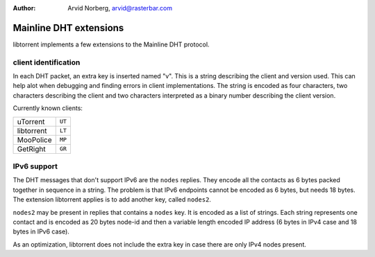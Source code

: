 :Author: Arvid Norberg, arvid@rasterbar.com

Mainline DHT extensions
=======================

libtorrent implements a few extensions to the Mainline DHT protocol.

client identification
---------------------

In each DHT packet, an extra key is inserted named "v". This is a string
describing the client and version used. This can help alot when debugging
and finding errors in client implementations. The string is encoded as four
characters, two characters describing the client and two characters interpreted
as a binary number describing the client version.

Currently known clients:

+---------------+--------+
| uTorrent      | ``UT`` |
+---------------+--------+
| libtorrent    | ``LT`` |
+---------------+--------+
| MooPolice     | ``MP`` |
+---------------+--------+
| GetRight      | ``GR`` |
+---------------+--------+

IPv6 support
------------

The DHT messages that don't support IPv6 are the ``nodes`` replies.
They encode all the contacts as 6 bytes packed together in sequence in a
string. The problem is that IPv6 endpoints cannot be encoded as 6 bytes, but
needs 18 bytes. The extension libtorrent applies is to add another key, called
``nodes2``.

``nodes2`` may be present in replies that contains a ``nodes`` key. It is encoded
as a list of strings. Each string represents one contact and is encoded as 20
bytes node-id and then a variable length encoded IP address (6 bytes in IPv4 case
and 18 bytes in IPv6 case).

As an optimization, libtorrent does not include the extra key in case there are
only IPv4 nodes present.


